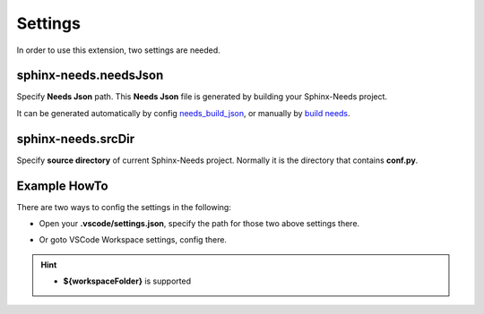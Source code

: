 .. _settings:

Settings
========

In order to use this extension, two settings are needed.

sphinx-needs.needsJson
----------------------

Specify **Needs Json** path. This **Needs Json** file is generated by building your Sphinx-Needs project.

It can be generated automatically by config `needs_build_json <https://sphinx-needs.readthedocs.io/en/latest/configuration.html#needs-build-json>`_,
or manually by `build needs <https://sphinx-needs.readthedocs.io/en/latest/builders.html#needs>`_.

sphinx-needs.srcDir
-------------------

Specify **source directory** of current Sphinx-Needs project. Normally it is the directory that contains **conf.py**.

Example HowTo
-------------

There are two ways to config the settings in the following:

* Open your **.vscode/settings.json**, specify the path for those two above settings there.

.. image:: /_images/settings.gif
   :align: center

* Or goto VSCode Workspace settings, config there.

.. image:: /_images/workspace_settings.gif
   :align: center 

.. hint:: 

   * **${workspaceFolder}** is supported
